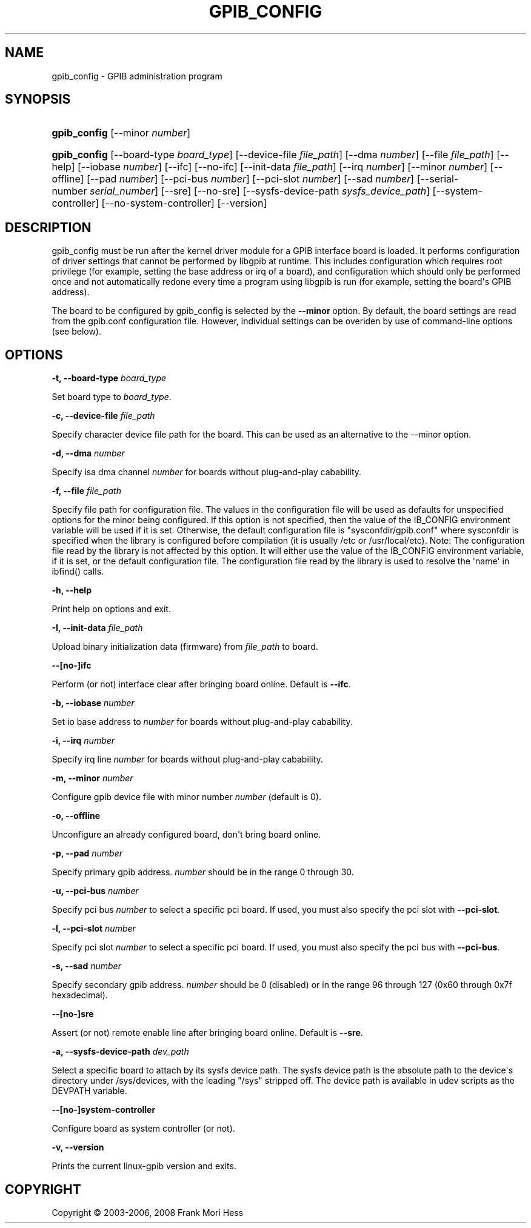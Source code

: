 '\" t
.\"     Title: gpib_config
.\"    Author: Frank Mori Hess
.\" Generator: DocBook XSL Stylesheets vsnapshot <http://docbook.sf.net/>
.\"      Date: 10/04/2025
.\"    Manual: 	Configuration
.\"    Source: linux-gpib 4.3.7
.\"  Language: English
.\"
.TH "GPIB_CONFIG" "8" "10/04/2025" "linux-gpib 4.3.7" "Configuration"
.\" -----------------------------------------------------------------
.\" * Define some portability stuff
.\" -----------------------------------------------------------------
.\" ~~~~~~~~~~~~~~~~~~~~~~~~~~~~~~~~~~~~~~~~~~~~~~~~~~~~~~~~~~~~~~~~~
.\" http://bugs.debian.org/507673
.\" http://lists.gnu.org/archive/html/groff/2009-02/msg00013.html
.\" ~~~~~~~~~~~~~~~~~~~~~~~~~~~~~~~~~~~~~~~~~~~~~~~~~~~~~~~~~~~~~~~~~
.ie \n(.g .ds Aq \(aq
.el       .ds Aq '
.\" -----------------------------------------------------------------
.\" * set default formatting
.\" -----------------------------------------------------------------
.\" disable hyphenation
.nh
.\" disable justification (adjust text to left margin only)
.ad l
.\" -----------------------------------------------------------------
.\" * MAIN CONTENT STARTS HERE *
.\" -----------------------------------------------------------------
.SH "NAME"
gpib_config \- GPIB administration program
.SH "SYNOPSIS"
.HP \w'\fBgpib_config\fR\ 'u
\fBgpib_config\fR [\-\-minor\ \fInumber\fR]
.HP \w'\fBgpib_config\fR\ 'u
\fBgpib_config\fR [\-\-board\-type\ \fIboard_type\fR] [\-\-device\-file\ \fIfile_path\fR] [\-\-dma\ \fInumber\fR] [\-\-file\ \fIfile_path\fR] [\-\-help] [\-\-iobase\ \fInumber\fR] [\-\-ifc] [\-\-no\-ifc] [\-\-init\-data\ \fIfile_path\fR] [\-\-irq\ \fInumber\fR] [\-\-minor\ \fInumber\fR] [\-\-offline] [\-\-pad\ \fInumber\fR] [\-\-pci\-bus\ \fInumber\fR] [\-\-pci\-slot\ \fInumber\fR] [\-\-sad\ \fInumber\fR] [\-\-serial\-number\ \fIserial_number\fR] [\-\-sre] [\-\-no\-sre] [\-\-sysfs\-device\-path\ \fIsysfs_device_path\fR] [\-\-system\-controller] [\-\-no\-system\-controller] [\-\-version]
.SH "DESCRIPTION"
.PP
gpib_config must be run after the kernel driver module for a GPIB interface board is loaded\&. It performs configuration of driver settings that cannot be performed by libgpib at runtime\&. This includes configuration which requires root privilege (for example, setting the base address or irq of a board), and configuration which should only be performed once and not automatically redone every time a program using libgpib is run (for example, setting the board\*(Aqs GPIB address)\&.
.PP
The board to be configured by gpib_config is selected by the
\fB\-\-minor\fR
option\&. By default, the board settings are read from the
gpib\&.conf
configuration file\&. However, individual settings can be overiden by use of command\-line options (see below)\&.
.SH "OPTIONS"
.PP
\fB\-t, \-\-board\-type \fR\fB\fIboard_type\fR\fR
.PP
Set board type to
\fIboard_type\fR\&.
.PP
\fB\-c, \-\-device\-file \fR\fB\fIfile_path\fR\fR
.PP
Specify character device file path for the board\&. This can be used as an alternative to the \-\-minor option\&.
.PP
\fB\-d, \-\-dma \fR\fB\fInumber\fR\fR
.PP
Specify isa dma channel
\fInumber\fR
for boards without plug\-and\-play cabability\&.
.PP
\fB\-f, \-\-file \fR\fB\fIfile_path\fR\fR
.PP
Specify file path for configuration file\&. The values in the configuration file will be used as defaults for unspecified options for the minor being configured\&. If this option is not specified, then the value of the IB_CONFIG environment variable will be used if it is set\&. Otherwise, the default configuration file is "sysconfdir/gpib\&.conf" where sysconfdir is specified when the library is configured before compilation (it is usually /etc or /usr/local/etc)\&. Note: The configuration file read by the library is not affected by this option\&. It will either use the value of the IB_CONFIG environment variable, if it is set, or the default configuration file\&. The configuration file read by the library is used to resolve the \*(Aqname\*(Aq in ibfind() calls\&.
.PP
\fB\-h, \-\-help\fR
.PP
Print help on options and exit\&.
.PP
\fB\-I, \-\-init\-data \fR\fB\fIfile_path\fR\fR
.PP
Upload binary initialization data (firmware) from
\fIfile_path\fR
to board\&.
.PP
\fB\-\-[no\-]ifc\fR
.PP
Perform (or not) interface clear after bringing board online\&. Default is
\fB\-\-ifc\fR\&.
.PP
\fB\-b, \-\-iobase \fR\fB\fInumber\fR\fR
.PP
Set io base address to
\fInumber\fR
for boards without plug\-and\-play cabability\&.
.PP
\fB\-i, \-\-irq \fR\fB\fInumber\fR\fR
.PP
Specify irq line
\fInumber\fR
for boards without plug\-and\-play cabability\&.
.PP
\fB\-m, \-\-minor \fR\fB\fInumber\fR\fR
.PP
Configure gpib device file with minor number
\fInumber\fR
(default is 0)\&.
.PP
\fB\-o, \-\-offline\fR
.PP
Unconfigure an already configured board, don\*(Aqt bring board online\&.
.PP
\fB\-p, \-\-pad \fR\fB\fInumber\fR\fR
.PP
Specify primary gpib address\&.
\fInumber\fR
should be in the range 0 through 30\&.
.PP
\fB\-u, \-\-pci\-bus \fR\fB\fInumber\fR\fR
.PP
Specify pci bus
\fInumber\fR
to select a specific pci board\&. If used, you must also specify the pci slot with
\fB\-\-pci\-slot\fR\&.
.PP
\fB\-l, \-\-pci\-slot \fR\fB\fInumber\fR\fR
.PP
Specify pci slot
\fInumber\fR
to select a specific pci board\&. If used, you must also specify the pci bus with
\fB\-\-pci\-bus\fR\&.
.PP
\fB\-s, \-\-sad \fR\fB\fInumber\fR\fR
.PP
Specify secondary gpib address\&.
\fInumber\fR
should be 0 (disabled) or in the range 96 through 127 (0x60 through 0x7f hexadecimal)\&.
.PP
\fB\-\-[no\-]sre\fR
.PP
Assert (or not) remote enable line after bringing board online\&. Default is
\fB\-\-sre\fR\&.
.PP
\fB\-a, \-\-sysfs\-device\-path \fR\fB\fIdev_path\fR\fR
.PP
Select a specific board to attach by its sysfs device path\&. The sysfs device path is the absolute path to the device\*(Aqs directory under /sys/devices, with the leading "/sys" stripped off\&. The device path is available in udev scripts as the DEVPATH variable\&.
.PP
\fB\-\-[no\-]system\-controller\fR
.PP
Configure board as system controller (or not)\&.
.PP
\fB\-v, \-\-version \fR
.PP
Prints the current linux\-gpib version and exits\&.
.SH "COPYRIGHT"
.br
Copyright \(co 2003-2006, 2008 Frank Mori Hess
.br
